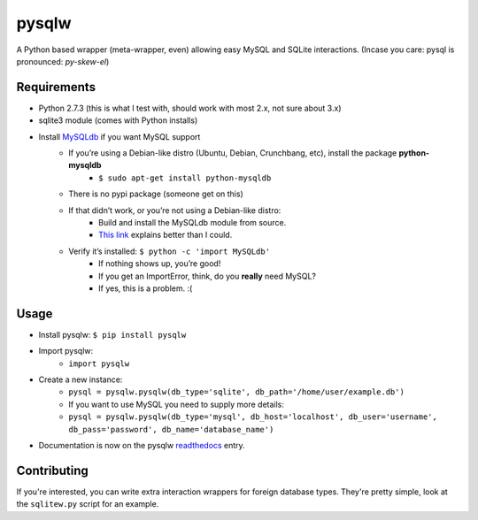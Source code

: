 ======
pysqlw
======

A Python based wrapper (meta-wrapper, even) allowing easy MySQL and SQLite interactions. (Incase you care: pysql is pronounced: *py-skew-el*)

Requirements
============

-  Python 2.7.3 (this is what I test with, should work with most 2.x, not sure about 3.x)
-  sqlite3 module (comes with Python installs)
-  Install `MySQLdb`_ if you want MySQL support
    -  If you’re using a Debian-like distro (Ubuntu, Debian, Crunchbang, etc), install the package **python-mysqldb**
        - ``$ sudo apt-get install python-mysqldb``
    -  There is no pypi package (someone get on this)
    -  If that didn’t work, or you’re not using a Debian-like distro:
        -  Build and install the MySQLdb module from source.
        -  `This link`_ explains better than I could.
    -  Verify it’s installed: ``$ python -c 'import MySQLdb'``
        -  If nothing shows up, you’re good!
        -  If you get an ImportError, think, do you **really** need MySQL?
        -  If yes, this is a problem. :(

Usage
=====

-  Install pysqlw: ``$ pip install pysqlw``
-  Import pysqlw:
    - ``import pysqlw``
-  Create a new instance:
    -  ``pysql = pysqlw.pysqlw(db_type='sqlite', db_path='/home/user/example.db')``
    -  If you want to use MySQL you need to supply more details:
    -  ``pysql = pysqlw.pysqlw(db_type='mysql', db_host='localhost', db_user='username', db_pass='password', db_name='database_name')``
-  Documentation is now on the pysqlw `readthedocs`_ entry.

Contributing
============
If you're interested, you can write extra interaction wrappers for foreign database types.  
They're pretty simple, look at the ``sqlitew.py`` script for an example.

.. _MySQLdb: http://sourceforge.net/projects/mysql-python/
.. _This link: http://blog.mysqlboy.com/2010/08/installing-mysqldb-python-module.html
.. _readthedocs: https://pysqlw.readthedocs.org